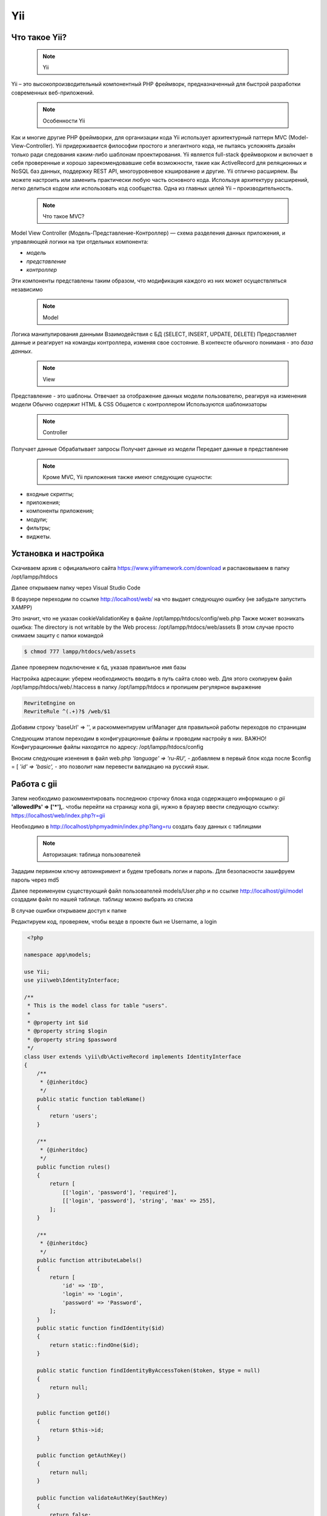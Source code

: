 Yii
===============

.. _Что такое Yii?:

Что такое Yii?
---------------

 .. note::
   Yii

Yii – это высокопроизводительный компонентный PHP фреймворк, предназначенный для
быстрой разработки современных веб-приложений.

 .. note::
   Особенности Yii

Как и многие другие PHP фреймворки, для организации кода Yii использует архитектурный
паттерн MVC (Model-View-Controller).
Yii придерживается философии простого и элегантного кода, не пытаясь усложнять
дизайн только ради следования каким-либо шаблонам проектирования.
Yii является full-stack фреймворком и включает в себя проверенные и хорошо
зарекомендовавшие себя возможности, такие как ActiveRecord для реляционных и NoSQL
баз данных, поддержку REST API, многоуровневое кэширование и другие.
Yii отлично расширяем. Вы можете настроить или заменить практически любую часть
основного кода. Используя архитектуру расширений, легко делиться кодом или
использовать код сообщества.
Одна из главных целей Yii – производительность.

 .. note::
   Что такое MVC?
 
Model View Controller (Модель-Представление-Контроллер) — схема разделения данных
приложения, и управляющей логики на три отдельных компонента:

- *модель*
- *представление*
- *контроллер* 

Эти компоненты представлены таким образом, что модификация каждого из них может осуществляться независимо

 .. note::
   Model

Логика манипулирования данными
Взаимодействия с БД (SELECT, INSERT, UPDATE, DELETE)
Предоставляет данные и реагирует на команды контроллера, изменяя свое состояние. В контексте обычного пониманя - это *база данных*.

 .. note::
   View

Представление - это шаблоны. Отвечает за отображение данных модели пользователю, реагируя на изменения модели
Обычно содержит HTML & CSS
Общается с контроллером
Используются шаблонизаторы

 .. note::
   Controller

Получает данные
Обрабатывает запросы
Получает данные из модели
Передает данные в представление

 .. note::
   Кроме MVC, Yii приложения также имеют следующие сущности:

- входные скрипты;
- приложения;
- компоненты приложения;
- модули;
- фильтры;
- виджеты.

.. image:: /_static/photo1714315124.jpeg
   :alt: mvc
   :width: 700

.. Установка и настройка:

Установка и настройка
-----------------------

Скачиваем архив с официального сайта https://www.yiiframework.com/download и распаковываем в папку /opt/lampp/htdocs 

.. image:: /_static/yii.png
   :alt: yii
   :width: 700

Далее открываем папку через Visual Studio Code

.. image:: /_static/vsCode.png
   :alt: vsCode
   :width: 700

В браузере переходим по ссылке http://localhost/web/ на что выдает следующую ошибку (не забудьте запустить XAMPP)

.. image:: /_static/ошибка.png
   :alt: ошибка
   :width: 700

Это значит, что не указан cookieValidationKey в файле /opt/lampp/htdocs/config/web.php Также может возникать ошибка: The directory is not writable by the Web process: /opt/lampp/htdocs/web/assets
В этом случае просто снимаем защиту с папки командой

.. code-block:: console

   $ chmod 777 lampp/htdocs/web/assets

.. image:: /_static/уи_установлен.png
   :alt: уи_установлен
   :width: 700

Далее проверяем подключение к бд, указав правильное имя базы

.. image:: /_static/db.png
   :alt: db
   :width: 700

Настройка адресации: уберем необходимость вводить в путь сайта слово web. Для этого скопируем файл /opt/lampp/htdocs/web/.htaccess в папку /opt/lampp/htdocs и пропишем регулярное выражение

.. code-block:: HTML

   RewriteEngine on
   RewriteRule ^(.+)?$ /web/$1

.. image:: /_static/Настройка адресации.png
   :alt: Настройка адресации
   :width: 700

Добавим строку 'baseUrl' => '', и раскомментируем urlManager для правильной работы переходов по страницам

.. image:: /_static/adress.png
   :alt: adress
   :width: 700

Следующим этапом переходим в конфигурационные файлы и проводим настройу в них. 
ВАЖНО! Конфигурационные файлы находятся по адресу: /opt/lampp/htdocs/config

Вносим следующие изенения в файл web.php  *'language' => 'ru-RU',* - добавляем в первый блок кода после $config = [ *'id' => 'basic',* - это позволит нам перевести валидацию на русский язык.

Работа с gii
---------------

Затем необходимо разкомментировать последнюю строчку блока кода содержащего информацию о *gii*    **'allowedIPs' => ['*'],**. чтобы перейти на страницу кола gii, нужно в браузер ввести следующую ссылку: https://localhost/web/index.php?r=gii 

.. image:: /_static/gii.png
   :alt: gii
   :width: 700

Необходимо в http://localhost/phpmyadmin/index.php?lang=ru создать базу данных с таблицами

 .. note::
   Авторизация: таблица пользователей

Зададим первином ключу автоинкримент и будем требовать логин и пароль. Для безопасности зашифруем пароль через md5

.. image:: /_static/bdShop.png
   :alt: bdShop
   :width: 700

.. image:: /_static/users.png
   :alt: users
   :width: 700

.. image:: /_static/usersTable.png
   :alt: usersTable
   :width: 700

.. image:: /_static/usersData.png
   :alt: usersData
   :width: 700

Далее переименуем существующий файл пользователей models/User.php и по ссылке http://localhost/gii/model создадим файл по нашей таблице. таблицу можно выбрать из списка

.. image:: /_static/usersModel.png
   :alt: usersModel
   :width: 700

В случае ошибки открываем доступ к папке 

.. image:: /_static/error.png
   :alt: error
   :width: 700

Редактируем код, проверяем, чтобы везде в проекте был не Username, а login

.. code-block:: PHP

  <?php
 
 namespace app\models;
 
 use Yii;
 use yii\web\IdentityInterface;
 
 /**
  * This is the model class for table "users".
  *
  * @property int $id
  * @property string $login
  * @property string $password
  */
 class User extends \yii\db\ActiveRecord implements IdentityInterface
 {
     /**
      * {@inheritdoc}
      */
     public static function tableName()
     {
         return 'users';
     }
 
     /**
      * {@inheritdoc}
      */
     public function rules()
     {
         return [
             [['login', 'password'], 'required'],
             [['login', 'password'], 'string', 'max' => 255],
         ];
     }
 
     /**
      * {@inheritdoc}
      */
     public function attributeLabels()
     {
         return [
             'id' => 'ID',
             'login' => 'Login',
             'password' => 'Password',
         ];
     }
     public static function findIdentity($id)
     {
         return static::findOne($id);
     }
 
     public static function findIdentityByAccessToken($token, $type = null)
     {
         return null;
     }
 
     public function getId()
     {
         return $this->id;
     }
 
     public function getAuthKey()
     {
         return null;
     }
 
     public function validateAuthKey($authKey)
     {
         return false;
     }
 
     public function validatePassword($password)
     {
         return $this->password === md5($password);
     }
 
     public static function findBylogin($login)
     {
         return User::findOne(['login' => $login]);
     }
 }


.. autosummary::
   :toctree: generated

   lumache
